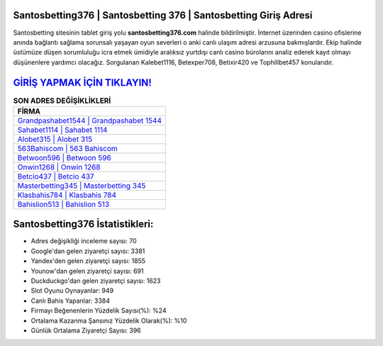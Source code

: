 ﻿Santosbetting376 | Santosbetting 376 | Santosbetting Giriş Adresi
===================================

.. image:: images/santosbetting-giris.jpg
   :width: 600
   
Santosbetting sitesinin tablet giriş yolu **santosbetting376.com** halinde bildirilmiştir. İnternet üzerinden casino ofislerine anında bağlantı sağlama sorunsalı yaşayan oyun severleri o anki canlı ulaşım adresi arzusuna bakmışlardır. Ekip halinde üstümüze düşen sorumluluğu icra etmek ümidiyle aralıksız yurtdışı canlı casino bürolarını analiz ederek kayıt olmayı düşünenlere yardımcı olacağız. Sorgulanan Kalebet1116, Betexper708, Betixir420 ve Tophillbet457 konularıdır.

`GİRİŞ YAPMAK İÇİN TIKLAYIN! <https://uclck.me/gonow>`_
==============

.. list-table:: **SON ADRES DEĞİŞİKLİKLERİ**
   :widths: 100
   :header-rows: 1

   * - FİRMA
   * - `Grandpashabet1544 | Grandpashabet 1544 <grandpashabet1544-grandpashabet-1544-grandpashabet-giris-adresi.html>`_
   * - `Sahabet1114 | Sahabet 1114 <sahabet1114-sahabet-1114-sahabet-giris-adresi.html>`_
   * - `Alobet315 | Alobet 315 <alobet315-alobet-315-alobet-giris-adresi.html>`_	 
   * - `563Bahiscom | 563 Bahiscom <563bahiscom-563-bahiscom-bahiscom-giris-adresi.html>`_	 
   * - `Betwoon596 | Betwoon 596 <betwoon596-betwoon-596-betwoon-giris-adresi.html>`_ 
   * - `Onwin1268 | Onwin 1268 <onwin1268-onwin-1268-onwin-giris-adresi.html>`_
   * - `Betcio437 | Betcio 437 <betcio437-betcio-437-betcio-giris-adresi.html>`_	 
   * - `Masterbetting345 | Masterbetting 345 <masterbetting345-masterbetting-345-masterbetting-giris-adresi.html>`_
   * - `Klasbahis784 | Klasbahis 784 <klasbahis784-klasbahis-784-klasbahis-giris-adresi.html>`_
   * - `Bahislion513 | Bahislion 513 <bahislion513-bahislion-513-bahislion-giris-adresi.html>`_
	 
Santosbetting376 İstatistikleri:
===================================	 
* Adres değişikliği inceleme sayısı: 70
* Google'dan gelen ziyaretçi sayısı: 3381
* Yandex'den gelen ziyaretçi sayısı: 1855
* Younow'dan gelen ziyaretçi sayısı: 691
* Duckduckgo'dan gelen ziyaretçi sayısı: 1623
* Slot Oyunu Oynayanlar: 949
* Canlı Bahis Yapanlar: 3384
* Firmayı Beğenenlerin Yüzdelik Sayısı(%): %24
* Ortalama Kazanma Şansınız Yüzdelik Olarak(%): %10
* Günlük Ortalama Ziyaretçi Sayısı: 396
